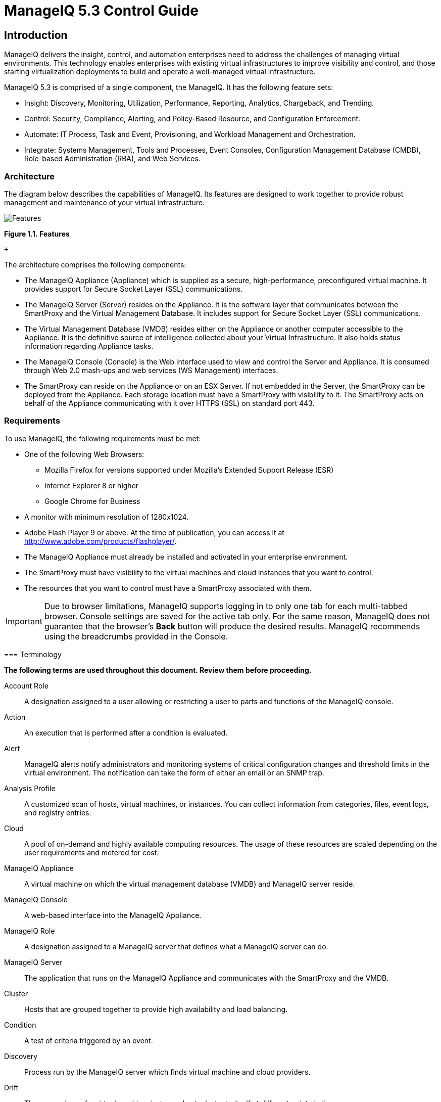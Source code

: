 = ManageIQ 5.3 Control Guide

== Introduction

ManageIQ delivers the insight, control, and automation enterprises need to address the challenges of managing virtual environments. This technology enables enterprises with existing virtual infrastructures to improve visibility and control, and those starting virtualization deployments to build and operate a well-managed virtual infrastructure.

ManageIQ 5.3 is comprised of a single component, the ManageIQ. It has the following feature sets:

* Insight: Discovery, Monitoring, Utilization, Performance, Reporting, Analytics, Chargeback, and Trending.
* Control: Security, Compliance, Alerting, and Policy-Based Resource, and Configuration Enforcement.
* Automate: IT Process, Task and Event, Provisioning, and Workload Management and Orchestration.
* Integrate: Systems Management, Tools and Processes, Event Consoles, Configuration Management Database (CMDB), Role-based Administration (RBA), and Web Services.

=== Architecture

The diagram below describes the capabilities of ManageIQ. Its features are designed to work together to provide robust management and maintenance of your virtual infrastructure.

image:images/1845.png[Features]

*Figure 1.1. Features*

 +

The architecture comprises the following components:

* The ManageIQ Appliance (Appliance) which is supplied as a secure, high-performance, preconfigured virtual machine. It provides support for Secure Socket Layer (SSL) communications.
* The ManageIQ Server (Server) resides on the Appliance. It is the software layer that communicates between the SmartProxy and the Virtual Management Database. It includes support for Secure Socket Layer (SSL) communications.
* The Virtual Management Database (VMDB) resides either on the Appliance or another computer accessible to the Appliance. It is the definitive source of intelligence collected about your Virtual Infrastructure. It also holds status information regarding Appliance tasks.
* The ManageIQ Console (Console) is the Web interface used to view and control the Server and Appliance. It is consumed through Web 2.0 mash-ups and web services (WS Management) interfaces.
* The SmartProxy can reside on the Appliance or on an ESX Server. If not embedded in the Server, the SmartProxy can be deployed from the Appliance. Each storage location must have a SmartProxy with visibility to it. The SmartProxy acts on behalf of the Appliance communicating with it over HTTPS (SSL) on standard port 443.

=== Requirements

To use ManageIQ, the following requirements must be met:

* One of the following Web Browsers:
** Mozilla Firefox for versions supported under Mozilla's Extended Support Release (ESR)
** Internet Explorer 8 or higher
** Google Chrome for Business
* A monitor with minimum resolution of 1280x1024.
* Adobe Flash Player 9 or above. At the time of publication, you can access it at http://www.adobe.com/products/flashplayer/[http://www.adobe.com/products/flashplayer/].
* The ManageIQ Appliance must already be installed and activated in your enterprise environment.
* The SmartProxy must have visibility to the virtual machines and cloud instances that you want to control.
* The resources that you want to control must have a SmartProxy associated with them.

IMPORTANT: Due to browser limitations, ManageIQ supports logging in to only one tab for each multi-tabbed browser. Console settings are saved for the active tab only. For the same reason, ManageIQ does not guarantee that the browser's *Back* button will produce the desired results. ManageIQ recommends using the breadcrumbs provided in the Console.

=== Terminology

*The following terms are used throughout this document. Review them before proceeding.*

Account Role::
  A designation assigned to a user allowing or restricting a user to parts and functions of the ManageIQ console.
Action::
  An execution that is performed after a condition is evaluated.
Alert::
  ManageIQ alerts notify administrators and monitoring systems of critical configuration changes and threshold limits in the virtual environment. The notification can take the form of either an email or an SNMP trap.
Analysis Profile::
  A customized scan of hosts, virtual machines, or instances. You can collect information from categories, files, event logs, and registry entries.
Cloud::
  A pool of on-demand and highly available computing resources. The usage of these resources are scaled depending on the user requirements and metered for cost.
ManageIQ Appliance::
  A virtual machine on which the virtual management database (VMDB) and ManageIQ server reside.
ManageIQ Console::
  A web-based interface into the ManageIQ Appliance.
ManageIQ Role::
  A designation assigned to a ManageIQ server that defines what a ManageIQ server can do.
ManageIQ Server::
  The application that runs on the ManageIQ Appliance and communicates with the SmartProxy and the VMDB.
Cluster::
  Hosts that are grouped together to provide high availability and load balancing.
Condition::
  A test of criteria triggered by an event.
Discovery::
  Process run by the ManageIQ server which finds virtual machine and cloud providers.
Drift::
  The comparison of a virtual machine, instance, host, cluster to itself at different points in time.
Event::
  A trigger to check a condition.
Event Monitor::
  Software on the ManageIQ Appliance which monitors external providers for events and sends them to the ManageIQ server.
Host::
  A computer on which virtual machine monitor software is loaded.
Instance/Cloud Instance::
  A on-demand virtual machine based upon a predefined image and uses a scalable set of hardware resources such as CPU, memory, networking interfaces.
Managed/Registered VM::
  A virtual machine that is connected to a host and exists in the VMDB. Also, a template that is connected to a provider and exists in the VMDB. Note that templates cannot be connected to a host.
Managed/Unregistered VM::
  A virtual machine or template that resides on a repository or is no longer connected to a provider or host and exists in the VMDB. A virtual machine that was previously considered registered may become unregistered if the virtual machine was removed from provider inventory.
Provider::
  A computer on which software is loaded which manages multiple virtual machines that reside on multiple hosts.
Policy::
  A combination of an event, a condition, and an action used to manage a virtual machine.
Policy Profile::
  A set of policies.
Refresh::
  A process run by the ManageIQ server which checks for relationships of the provider or host to other resources, such as storage locations, repositories, virtual machines, or instances. It also checks the power states of those resources.
Resource::
  A host, provider, instance, virtual machine, repository, or datastore.
Resource Pool::
  A group of virtual machines across which CPU and memory resources are allocated.
Repository::
  A place on a datastore resource which contains virtual machines.
SmartProxy::
  The SmartProxy is a software agent that acts on behalf of the ManageIQ Appliance to perform actions on hosts, providers, storage and virtual machines.
  +
  The SmartProxy can be configured to reside on the ManageIQ Appliance or on an ESX server version. The SmartProxy can be deployed from the ManageIQ Appliance, and provides visibility to the VMFS storage. Each storage location must have a SmartProxy with visibility to it. The SmartProxy acts on behalf of the ManageIQ Appliance. If the SmartProxy is not embedded in the ManageIQ server, it communicates with the ManageIQ Appliance over HTTPS (SSL) on standard port 443.
SmartState Analysis::
  Process run by the SmartProxy which collects the details of a virtual machine or instance. Such details include accounts, drivers, network information, hardware, and security patches. This process is also run by the ManageIQ server on hosts and clusters. The data is stored in the VMDB.
SmartTags::
  Descriptors that allow you to create a customized, searchable index for the resources in your clouds and infrastructure.
Storage Location::
  A device, such as a VMware datastore, where digital information resides that is connected to a resource.
Tags::
  Descriptive terms defined by a ManageIQ user or the system used to categorize a resource.
Template::
  A template is a copy of a preconfigured virtual machine, designed to capture installed software and software configurations, as well as the hardware configuration, of the original virtual machine.
Unmanaged Virtual Machine::
  Files discovered on a datastore that do not have a virtual machine associated with them in the VMDB. These files may be registered to a provider that the ManageIQ server does not have configuration information on. Possible causes may be that the provider has not been discovered or that the provider has been discovered, but no security credentials have been provided.
Virtual Machine::
  A software implementation of a system that functions similar to a physical machine. Virtual machines utilize the hardware infrastructure of a physical host, or a set of physical hosts, to provide a scalable and on-demand method of system provisioning.
Virtual Management Database (VMDB)::
  Database used by the ManageIQ Appliance to store information about your resources, users, and anything else required to manage your virtual enterprise.
Virtual Thumbnail::
  An icon divided into smaller areas that summarize the properties of a resource.

=== About this Guide

This Guide includes the following sections:

* _Policies_ provides instructions on control and compliance policies. Respectively instructing on how to create regular control policies (with examples), and how to create policies specifically to check for compliance.
* _Events_ provides information on what is an event, the event types, and events and descriptions.
* _Conditions_ provides instructions on how to create a conditional test on virtual machines. It outlines how to create, edit, copy, and delete a condition.
* _Actions_ provides information on what actions are able to be performed after the condition is evaluated. Covering custom actions, how to edit an action, and how to delete an action.
* _Assigning_ policy profiles provides instructions on how to assign these policies to resources in your enterprise.
* _Alerts_ provides instructions on how to create alerts that can than be sent through email and SNMP.
* _Alert Profiles_ provides instructions on creating groups of standard alerts.
* _Importing and Exporting_ provides information on importing and exporting policies, policy profiles, and alerts from one VMDB to another.

 +

'''''

== Events

Policies are used to manage your virtual environment. There are two types of policies available: compliance and control. Compliance policies are used to harden your virtual infrastructure, making sure that your security requirements are adhered to. Control policies are used to check for a specific condition and perform an action based on the outcome. For example:

* Prevent virtual machines from running without an administrator account.
* Prevent virtual machines from starting if certain patches are not applied.
* Configure the behavior of a production virtual machine to only start if it is running on a production host.
* Force a SmartState Analysis when a host is added or removed from a cluster.

=== Control Policies

A control policy is a combination of an event, a condition, and an action. This combination provides management capabilities in your virtual environment.

* An event is a trigger to check a condition.
* A condition is a test triggered by an event.
* An action is an execution that occurs if a condition is met.

==== Creating Control Policies

Create control policies by combining an event, a condition, and an action. Plan carefully the purpose of your policy before creating it. You can also use a scope expression that is tested immediately when the policy is triggered by an event. If the item is out of scope, then the policy does not continue on to the conditions, and none of the associated actions run.

The procedure below describes how to create a control policy, its underlying conditions, and assign its events and actions in one process. Conditions and custom actions can be created separately as well. Those procedures are described in later sections in conditions and actions. Also, a description of all events is provided in events.

1.  Navigate to *Control* → *Explorer*.
2.  Click the *Policies* accordion, and select *Control Policies*.
3.  Select either *Host Control Policies* or *VM Control Policies*.
4.  Click image:images/1847.png[image] (*Configuration*), image:images/1848.png[image] (*Add a New Control Host/Vm Policy*).
5.  Type in a *Description*.
+
image:images/1849.png[image]
6.  Uncheck *Active* if you do not want this policy processed even when assigned to a resource.
7.  You can enter a *Scope* here (You can also create a scope as part of a condition, or not use one at all). If the host or virtual machine is not included in the scope, no actions will be run.
8.  In the *Notes* area, add a detailed explanation of the policy.
9.  Click *Add*. You are brought to the page where you add conditions and events to your new policy.
+
image:images/1850.png[image]
10. Click image:images/1847.png[image] (*Configuration*) to associate conditions, events, and actions with the policy.

==== Editing Basic Information, Scope, and Notes for a Policy

As your enterprise's needs change, you can change the name of a policy or its scope. If the items being evaluated are out of scope, policy processing stops and no actions run.

1.  Navigate to *Control* → *Explorer*.
2.  Click the *Policies* accordion, and select the policy to edit.
3.  Click image:images/1847.png[image] (*Configuration*), image:images/1851.png[image] (*Edit Basic Info, Scope, and Notes*).
4.  In the *Scope* area, create a general condition based on a simple attribute. Or, click on an existing expression to edit it. Based on what you choose, different options appear. Recall that a scope is optional for a policy.
+
image:images/1853.png[image]
* Click *Field* to create criteria based on field values.
+
image:images/1854.png[image]
* Click *Count of* to create criteria based on the count of something, such as the number of snapshots for a virtual machine, or the number of virtual machines on a host.
+
image:images/1855.png[image]
* Click *Tag* to create criteria based on tags assigned to your resources. For example, you can check the power state of a virtual machine or see if it is tagged as production.
+
image:images/1856.png[image]
* Click *Find* to seek a particular value, and then check a property. For example, finding the `Admin` account and checking that it is enabled. Use the following check commands:
** *Check Any*: The result is true if one or more of the find results satisfy the check condition.
** *Check All*: All of the find results must match for a true result.
** *Check Count*: If the result satisfies the expression in check count, the result is true.
+
image:images/1857.png[image]
* Click *Registry* to create criteria based on registry values. For example, you can check if DCOM is enabled on a Windows System. Note that this applies only to Windows operating systems. Registry will only be available if you are editing a VM Control Policy.
+
image:images/1858.png[image]
5.  Click image:images/1863.png[image] (*Commit Expression Element Changes*) to add the scope.
6.  In the *Notes* area, make the required changes.
7.  Click *Save*.

==== Copying a Policy

You can copy a policy if its contents are similar to a new one that you want to create, then change the condition or event associated with it. This enables you to make new policies efficiently.

1.  Navigate to *Control* → *Explorer*.
2.  Click the *Policies* accordion, and select the policy you want to copy.
+
image:images/1860.png[image]
3.  Click image:images/1847.png[image] (*Configuration*), image:images/1859.png[image] (*Copy this Policy to new Policy*).
4.  Click *OK* to confirm.

The new policy is created with a prefix of `Copy of` in its description, and it can be viewed in the *Policy* accordion.

==== Deleting a Policy

You can remove policies that you no longer need. You can only remove policies that are not assigned to a policy profile.

1.  Navigate to *Control* → *Explorer*.
2.  Click the *Policies* accordion, and select the policy you want to remove.
3.  Click image:images/1847.png[image] (*Configuration*), image:images/1861.png[image] (*Delete this Host/VM and Instance Policy*).
4.  Click *OK* to confirm.

==== Creating a New Policy Condition

If you have not already created a condition to use with this policy, you can create one directly from inside the policy. A condition can contain two elements, a scope, and an expression. The expression is mandatory, but the scope is optional. A scope is a general attribute that is quickly checked before evaluating a more complex expression. You can create a scope at either the policy or condition level.

1.  Navigate to *Control* → *Explorer*.
2.  Click the *Policies* accordion, and select the policy you want to create a new condition for.
3.  Click image:images/1847.png[image] (*Configuration*), image:images/1862.png[image] (*Create a new Condition assigned to this Policy*).
4.  Type in a *Description* for the condition. It must be unique to all the conditions.
+
image:images/1864.png[image]
5.  Click image:images/1851.png[image] (*Edit this Scope*) in the *Scope* area to create a general expression based on a simple attribute, such as operating system version. Based on what you choose, different options display. Scope is optional.
* Click *Field* to create criteria based on field values.
+
image:images/1865.png[image]
* Click *Count of* to create criteria based on the count of something, such as the number of snapshots for a virtual machine, or the number of virtual machines on a host.
+
image:images/1866.png[image]
* Click *Tag* to create criteria based on tags assigned to your resources. For example, you can check the power state of a virtual machine or see if it is tagged as production.
+
image:images/1867.png[image]
* Click *Find* to seek a particular value, and then check a property. For example, finding the Admin account and checking that it is enabled. Use the following check commands:
** *Check Any*: The result is true if one or more of the find results satisfy the check condition.
** *Check All*: All of the find results must match for a true result.
** *Check Count*: If the result satisfies the expression in check count, the result is true.
+
image:images/1868.png[image]
* Click *Registry* to create criteria based on registry values. For example, you can check if DCOM is enabled on a Windows System. Note that this applies only to Windows operating systems. Registry is only available if you are creating a VM Control Policy.
+
image:images/1869.png[image]
6.  Click image:images/1863.png[image] (*Commit expression element changes*) to add the scope.
7.  Click image:images/1851.png[image] (*Edit this Expression*) in the *Expression* area. Based on what you choose, options display as per the choices presented in the *Scope* area detailed above.
8.  Click image:images/1863.png[image] (*Commit Expression Element Changes*) to add the expression.
9.  In *Notes*, type in a detailed explanation of the condition.
10. Click *Add*.

The condition is created and is assigned directly to the policy. Note that the condition can be assigned to other policies.

==== Editing Policy Condition Assignments

Use this procedure to use a condition that has already been created either separately or as part of another policy. You can also remove a condition from a policy that no longer applies.

1.  Navigate to *Control* → *Explorer*.
2.  Click the *Policies* accordion, and select the policy you want to assign conditions to.
3.  Click image:images/1847.png[image] (*Configuration*), image:images/1875.png[image] (*Edit this Policy's Condition assignments*).
4.  From the *Condition Selection* area, you can assign conditions to the policy, remove all conditions from the policy, or remove specific conditions from the policy.
+
image:images/1879.png[image]
* To add one or some conditions, select all the conditions you want to apply from the *Available Conditions* box. Use *Ctrl* to add multiple conditions to a policy. Then, click image:images/1876.png[image] (*Move selected Conditions into this Policy*).
* Click image:images/1877.png[image] (*Remove all Conditions from this Policy*) to unassign any conditions from this policy.
* To remove one or some conditions, select all the conditions you want to remove from the *Policy Conditions* box. Use *Ctrl* to select multiple conditions. Then, click image:images/1878.png[image] (*Remove selected Conditions from this Policy*)
5.  Click *Save*.

==== Editing Policy Event Assignments

The policy evaluates its scopes and conditions when specified events occur in your virtual infrastructure. This procedure enables you to select those events and the actions that should occur based on the evaluation of the scopes and conditions for the policy.

1.  Navigate to *Control* → *Explorer*.
2.  Click the *Policies* accordion and select the control policy you want to assign events to.
3.  Click image:images/1847.png[image] (*Configuration*), image:images/1880.png[image] (*Edit this Policy's Event assignments*).
4.  Check all the events you want to assign to this policy. For a description of the events, see _Events_.
5.  Click *Save*.

==== Assigning an Action to an Event

This procedure describes how to assign an action to an event.

1.  Navigate to *Control* → *Explorer*.
2.  Click the *Policies* accordion, and select the policy you want to assign actions to.
3.  From the *Events* area, click on the description of the event you want to assign an action to.
4.  Click image:images/1847.png[image] (*Configuration*), image:images/1881.png[image] (*Edit Actions for this Policy Event*).
5.  Select all the appropriate actions from the *Available Actions* box, inside the *Order of Actions if ALL Conditions are True*. These are the actions that will take place if the resources meet the Condition of the Policy.
+
image:images/1882.png[image]
+
NOTE: Each selected action can be executed synchronously or asynchronously; synchronous actions will not start until the previous synchronous action is completed, and asynchronous action allows the next action to start whether or not the first action has completed. Also, at least one ManageIQ server in the ManageIQ zone must have the notifier server role enabled for the trap to be sent.
6.  Click the add button ( image:images/1876.png[image] ), then:
* Click the action, then click image:images/1883.png[image] (*Set selected Actions to Asynchronous*) to make it asynchronous.
* Click the action, then click image:images/1884.png[image] (*Set selected Actions to Synchronous*) to make it synchronous. If creating a synchronous action, use the up and down arrows to identify in what order you want the actions to run.
7.  Select all the actions from the appropriate *Available Actions* box, inside of the *Order of Actions if ANY Conditions are False*. These are the actions that take place if the resources do not meet the condition of the policy.
8.  Click *Save*.

=== Compliance Policies

Compliance policies are specifically designed to secure your environment by checking conditions that you create. These conditions can include the same conditions that you would use in a control policy, and most of the procedures are the same. However, a compliance policy automatically assigns the mark as a compliant action when the virtual machine or host passes all of the conditions. If any of the conditions are not met, then the virtual machine or host is marked as non-compliant. The compliance status is shown in the summary screen for the virtual machine or host and on the compare and drift screens.

==== Creating a Compliance Policy

Create compliance policies by assigning or creating a condition. ManageIQ automatically assigns the events and actions to the compliance policy as opposed to a control policy where you must define this yourself. The VM or host compliance check event is assigned to the compliance policy. A compliance policy runs the mark as compliant action when the virtual machine or host passes all of the conditions. If any of the conditions are not met, then the virtual machine or host is marked as non-compliant.

If you do not know how to create a condition, see Section 2.1.5, “Creating a New Policy Condition”. Carefully plan the purpose of your policy before creating it. You can also use a scope expression that is tested immediately when the compliance check event triggers the policy. If the item is out of scope, then the policy does not continue on to the conditions, and none of the associated actions run.

1.  Navigate to *Control* → *Explorer*.
2.  Click on the *Policies* accordion, and select VM or host compliances policies.
3.  Click image:images/1847.png[image] (*Configuration*), image:images/1848.png[image] (*Add a new Compliance Policy*).
4.  Type in a *Description* for the policy.
+
image:images/1935.png[image]
5.  Uncheck *Active* if you do not want this policy processed even when assigned to a resource.
6.  You can enter a scope here. (You can also create a scope as part of a condition, or not use one at all.) If the host or virtual machine is not included in the scope, NO actions run.
7.  In the *Notes* area, add a detailed explanation of the policy.
8.  Click *Add*.
9.  Click image:images/1847.png[image] (*Configuration*), image:images/1875.png[image] (*Edit this Policy's Condition assignments*).
10. Select the required conditions from the *Available Conditions* box. Use the *Ctrl* key to select multiple actions.
+
image:images/1934.png[image]
11. Click image:images/1876.png[image] (*Move selected Conditions into this Policy*).
12. Click *Save*. By default, if ANY of the conditions are false, the virtual machine is marked as non-compliant.
13. To add other actions, such as sending an email if the virtual machine fails the compliance test, click *VM Compliance Check*.
14. Click image:images/1847.png[image] (*Configuration*), image:images/1881.png[image] (*Edit Actions for this Policy Event*).
15. Select *Stop Virtual Machine* and *Send Email* from the *Available Actions* area in *Order of Actions if ANY conditions are False*. (*Mark as Non-Compliant* should already be selected.)
+
image:images/1933.png[image]
16. Click image:images/1876.png[image] (*Move selected Actions into this Event*).
17. Click *Add*.

You can now make this part of a policy profile. After assigning the policy profile to the virtual machine, you can check it for its compliance status either on a schedule or on demand.

==== Creating a Compliance Condition to Check Host File Contents

ManageIQ Control provides the ability to create a compliance condition that checks file contents. Use this to be sure that internal operating system settings meet your security criteria. Regular expressions are used to create the search pattern. Test your regular expressions thoroughly before using them in a production environment.

Note that to search file contents you will need to have collected the file using a host analysis profile. See the _ManageIQ Insight Guide_ for instructions.

1.  Navigate to *Control* → *Explorer*.
2.  Click the *Conditions* accordion, and select *Host Conditions*.
3.  Click image:images/1847.png[image] (*Configuration*), image:images/1848.png[image] (*Add a New Host Condition*).
4.  In *Basic Information*, type in a *Description* for the condition.
+
image:images/1937.png[image]
5.  Editing the *Scope* area is not necessary for this procedure. Skip editing any *Scope* conditions.
6.  If the *Expression* area is not automatically opened, click image:images/1851.png[image] (*Edit this Expression*), then edit the condition area to create a general condition based on a simple attribute. Based on what you choose, different options appear.
* Click *Find*, then *Host.Files : Name*, and the parameters to select the file that you want to check.
* Click *Check Any*, *Contents*, *Regular Expression Matches*, and type the expression. For example, if you want to make sure that permit root login is set to no, type `^\s*PermitRootLogin\s+no`.
+
image:images/1936.png[image]
7.  Click image:images/1863.png[image] (*Commit expression element changes*) to add the expression.
8.  In *Notes* area, type in a detailed explanation of the condition.
9.  Click *Add*.

==== Checking for Compliance

After you have created your compliance policies and assigned them to a policy profile, you can check compliance in two ways. You can either schedule the compliance check or perform the check directly from the summary screen.

The compliance check runs all compliance policies that are assigned to the host or virtual machine. If the item fails any of the checks, it is marked as non-compliant in the item's summary screen.

NOTE: To schedule, you must have `EvmRole-administrator` access to the ManageIQ server.

===== Scheduling a Compliance Check

1.  Navigate to *Configure* → *Configuration*
2.  Click the *Settings* accordion, and select *Schedules*.
3.  Click image:images/1847.png[image] (*Configuration*), image:images/1848.png[image] (*Add a new Schedule*).
4.  In the *Basic Information* area, type in a name and description for the schedule.
+
image:images/1940.png[image]
5.  Check *Active* if you want to enable this scan.
6.  From the *Action* dropdown, select the type of compliance check you want to schedule. Depending on the type of analysis you choose, you are presented with one of the following group boxes:
* If you choose *VM Compliance Check*, you are presented with *VM Selection* where you can choose to check all VMs, all VMs for a specific provider, all VMs for a cluster, all VMs for a specific host, a single VM, or you can select VMs using a global filter.
+
image:images/1939.png[image]
* If you choose *Host Compliance Check*, you are presented with *Host Selection* where you can choose to analyze all hosts, all hosts for a specific provider, all hosts for a cluster, a single host, or you can select hosts using a global filter.
+
NOTE: You can only schedule a host analysis for connected virtual machines, not repository virtual machines that were discovered through that host. Since repository virtual machines do not retain a relationship with the host that discovered them, there is no current way to scan them through the scheduling feature. The host is shown because it may have connected virtual machines in the future when the schedule is set to run.
7.  In the *Timer* area, click the *Run* dropdown to specify how often you want the analysis to run. Your options after that depend on which run option you choose.
+
image:images/1938.png[image]
* Select *Once* to have the analysis run just one time.
* Select *Daily* to run the analysis on a daily basis. You are prompted to select how many days you want between each analysis.
* Select *Hourly* to run the analysis hourly. You are prompted to select how many hours you want between each analysis.
8.  Select the time zone for the schedule.
9.  Type or select a date to begin the schedule in *Starting Date*.
10. Select a starting time based on a 24-hour clock in the selected time zone.
11. Click *Add*.

===== Checking a Virtual Machine for Compliance from the Summary Screen

1.  Navigate to *Infrastructure* → *Virtual Machines*, click the virtual machine you want to check for compliance.
2.  Click image:images/1941.png[image] (*Policy*), and then image:images/1942.png[image] (*Check Compliance of Last Known Configuration*).
3.  A confirmation message appears. Click *OK*.
4.  If it says *Available* next to *History* you can click it to view the compliance history.
+
image:images/1943.png[image]

===== Checking a Host for Compliance from the Summary Screen

1.  Navigate to *Infrastructure* → *Hosts*, click the host you want to check for compliance.
2.  Click image:images/1941.png[image] (*Policy*), and then image:images/1942.png[image] (*Check Compliance of Last Known Configuration*) or image:images/1944.png[image] (*Analyze then Check Compliance*).
3.  To view the compliance history, click *Available* next to *History*.
+
image:images/1945.png[image]

Events are triggers that cause a condition to be tested. ManageIQ Control provides several Events, that can be divided into functional types. Events cannot be modified.

*Table 3.1. Event Types*

[width="100%",cols="<50%,<50%",options="header",]
|=====================================================================================================================================================================================================================
|Category |Description
|Datastore Operation |Events related to datastore analysis.
|Authentication Validation |Events related to credential validation for hosts and providers.
|Company Tag |Events related to assigning and removing company tags from an infrastructure object.
|Compliance |Events related to checking compliance policies.
|Host Operation |Events related to the connection state of a host and status of a SmartState Analysis on a host.
|VM Configuration |Events associated with a change in configuration of a virtual machine. These include, but are not limited to, clone, create, template create, and settings change.
|VM Lifecycle |Events such as VM discovery, provisioning, and VM retirement.
|VM Operation |Events associated with power states or locations of virtual machines and virtual desktop machines. These include, but are not limited to, power off, power on, reset, resume, VM shutdown, and suspend.
|=====================================================================================================================================================================================================================

 +

Each type has a set of events that you can select to trigger the checking of a condition.

*Table 3.2. Events and Descriptions*

[width="100%",cols="<50%,<50%",options="header",]
|========================================================================================================================================================================================================================================================================
|Event |Description
|Datastore Analysis Complete |Check the condition when a SmartState Analysis of datastore completes.
|Datastore Analysis Request |Check the condition when a SmartState Analysis for a datastore is requested from the ManageIQ console.
|Host Added to Cluster |Check the condition when a host is added to a cluster.
|Host Analysis Complete |Check the condition when a SmartState Analysis of host completes.
|Host Analysis Request |Check the condition when a SmartState Analysis is requested from the ManageIQ console.
|Host Auth Changed |Check the condition when host authentication credentials are changed in the ManageIQ console.
|Host Auth Error |Check the condition if there is any other error connecting to the host such as ssh/vim handshaking problems, timeouts, or any other uncategorized error.
|Host Auth Incomplete Credentials |Check the condition if host authentication credentials are not complete in the ManageIQ console.
|Host Auth Invalid |Check the condition if ManageIQ is able to communicate with the host and the credentials fail.
|Host Auth Unreachable |Check the condition if ManageIQ is unable to communicate with the host.
|Host Auth Valid |Check the condition when the host authentication credentials entered in the ManageIQ console are valid.
|Host C & U Processing Complete |Check the condition when the processing of capacity and utilization data has finished.
|Host Compliance Check |Check the condition when a compliance check is performed on a host.
|Host Compliance Failed |Check the condition when a host fails a compliance check.
|Host Compliance Passed |Check the condition when a host passes a compliance check.
|Host Connect |Check the condition when a host connects to a provider.
|Host Disconnect |Check the condition when a host disconnects from a provider.
|Host Removed from Cluster |Check the condition when a host is removed from a cluster.
|Provider Auth Changed |_For use only with ManageIQ automate, for future use in policies._ Check the condition when provider authentication credentials are changed in the ManageIQ console.
|Provider Auth Error |_For use only with ManageIQ automate, for future use in policies._ Check the condition if there is any other error connecting to the provider such as ssh/vim handshaking problems, timeouts, or any other uncategorized error.
|Provider Auth Incomplete Credentials |_For use only with ManageIQ automate, for future use in policies._ Check the condition if provider authentication credentials are not complete in the ManageIQ console.
|Provider Auth Invalid |_For use only with ManageIQ automate, for future use in policies._ Check the condition if ManageIQ is able to communicate with the provider and the credentials fail.
|Provider Auth Unreachable |_For use only with ManageIQ automate, for future use in policies._ Check the condition if ManageIQ is unable to communicate with the provider.
|Provider Auth Valid |_For use only with ManageIQ automate, for future use in policies._ Check the condition when the provider authentication credentials entered in the ManageIQ console are valid.
|Service Provision Complete |Check the condition when the service provision is complete.
|Service Retired |Check the condition when the service has been retired.
|Service Retirement Warning |Check the condition when the service is about to retire.
|Service Start Request |Check the condition when the service has been requested to start.
|Service Started |Check the condition when the service has started.
|Service Stop Request |Check the condition when the service has been requested to stop.
|Service Stopped |Check the condition when the service has stopped.
|Tag Complete |Check the condition after a company tag is assigned.
|Tag Parent Cluster Complete |Check the condition after a company tag is assigned to the virtual machines parent cluster.
|Tag Parent Datastore Complete |Check the condition after a company tag is assigned to the virtual machines parent datastore.
|Tag Parent Host Complete |Check the condition after a company tag is assigned to the virtual machines parent host.
|Tag Parent Resource Pool Complete |Check the condition after a company tag is assigned to the virtual machines parent resource pool.
|Tag Request |Check the condition when assignment of a company tag is attempted.
|Un-Tag Complete |Check the condition when a company tag is removed.
|Un-Tag Parent Cluster Complete |Check the condition after a company tag is removed from the virtual machines parent cluster.
|Un-Tag Parent Datastore Complete |Check the condition after a company tag is removed from the virtual machines parent datastore.
|Un-Tag Parent Host Complete |Check the condition after a company tag is removed from the virtual machines parent host.
|Un-Tag Parent Resource Pool Complete |Check the condition after a company tag is assigned to the virtual machines parent resource pool.
|Un-Tag Request |Check the condition when an attempt is made to remove a company tag.
|VDI Connecting to Session |Check the condition when a VDI session is started.
|VDI Disconnected from Session |Check the condition when a VDI session is disconnected.
|VDI Login Session |Check the condition when a user logs on to a VDI session.
|VDI Logoff Session |Check the condition when a user logs off from a VDI session.
|VM Analysis Complete |Check the condition when a SmartState Analysis of virtual machine completes.
|VM Analysis Failure |Check the condition when a SmartState Analysis of virtual machine fails.
|VM Analysis Request |Check the condition when a SmartState Analysis is requested from the ManageIQ console.
|VM Analysis Start |Check the condition when a SmartState Analysis of virtual machine is started.
|VM C & U Processing Complete |Check the condition when the processing of capacity and utilization data has finished.
|VM Clone Complete |Check the condition when a virtual machine is cloned.
|VM Clone Start |Check the condition when a virtual machine clone is started.
|VM Compliance Check |Check the condition when a compliance check is performed on a host.
|VM Compliance Failed |Check the condition when a host fails a compliance check.
|VM Compliance Passed |Check the condition when a host passes a compliance check.
|VM Create Complete |Check the condition when a virtual machine is created.
|VM Delete (from Disk) Request |Check the condition when someone tries to delete a virtual machine from disk from the ManageIQ console.
|VM Discovery |Check the condition when ManageIQ discovers a virtual machine.
|VM Guest Reboot |Check the condition when the virtual machine is rebooted.
|VM Guest Reboot Request |Check the condition when someone tries to reboot a virtual machine from the ManageIQ console.
|VM Guest Shutdown |Check the condition when the operating system of a virtual machine shuts down.
|VM Guest Shutdown Request |Check the condition when someone tries to shutdown the operating system of a virtual machine from the ManageIQ console.
|VM Live Migration (VMOTION) |Check the condition when a VMOTION is performed.
|VM Power Off |Check the condition when a virtual machine is turned off.
|VM Power Off Request |Check the condition when someone tries to power off a virtual machine from the ManageIQ console.
|VM Power On |Check the condition when a virtual machine is turned on.
|VM Power On Request |Check the condition when someone tries to turn on a virtual machine from the ManageIQ console.
|VM Provision Complete |Check the condition when a VM is provisioned.
|VM Remote Console Connected |Check the condition when the VM is connected to a remote console.
|VM Removal from Inventory |Check the condition when a virtual machine is unregistered.
|VM Removal from Inventory Request |Check the condition when a request is sent from the ManageIQ console to unregister a virtual machine.
|VM Reset |Check the condition when a virtual machine is restarted.
|VM Reset Request |Check the condition when a virtual machine is restarted from the ManageIQ console.
|VM Retired |Check the condition when a virtual machine is retired.
|VM Retirement Warning |Check the condition when a warning threshold is reached for retirement.
|VM Settings Change |Check the condition when the settings of virtual machine are changed.
|VM Snapshot Create Complete |Check the condition when a snapshot is completed.
|VM Snapshot Create Request |Check the condition when someone tries to create a snapshot of a virtual machine from the ManageIQ console.
|VM Snapshot Create Started |Check the condition when a snapshot creation is started.
|VM Standby of Guest |Check the condition when the operating system of a virtual machine goes to standby.
|VM Standby of Guest Request |Check the condition when someone tries to put the operating system of a virtual machine in standby from the ManageIQ console.
|VM Suspend |Check the condition when a virtual machine is suspended.
|VM Suspend Request |Check the condition when someone tries to suspend a virtual machine from the ManageIQ console.
|VM Template Create Complete |Check the condition when a virtual machine template is created.
|========================================================================================================================================================================================================================================================================

 +

== Conditions

Conditions are tests performed on attributes of virtual machines. A condition can contain two elements, a scope, and an expression. The expression is mandatory, but the scope is optional. A scope is a general attribute that is quickly checked before evaluating a more complex expression. For example, you might use a scope to check the operating system, and use an expression to check for a specific set of applications or security patches that only apply to the operating system referenced in the scope. If no conditions, scope or expression, are defined for a policy, the policy is considered unconditional and returns a true value.

=== Creating a Condition

You can create a condition either from within a policy screen or by going directly to the expression editor in the ManageIQ console. You need to define a description and an expression element. The expression element defines what criteria you want to use to test the condition.

1.  Navigate to *Control* → *Explorer*.
2.  Click the *Conditions* accordion, and select either *Host Conditions* or *VM Conditions*.
3.  Click image:images/1847.png[image] (*Configuration*), image:images/1848.png[image] (*Add a New Host*).
4.  Type in a *Description* for the condition.
+
image:images/1886.png[image]
5.  Click image:images/1851.png[image] (*Edit this Scope*) in the *Scope* area to create a general condition based on a simple attribute. Based on what you choose, different options appear. Creating a scope is optional.
+
image:images/1887.png[image]
* Click *Field* to create criteria based on field values.
+
image:images/1888.png[image]
* Click *Count of* to create criteria based on the count of something, such as the number of network adapters on the host.
+
image:images/1889.png[image]
* Click *Tag* to create criteria based on tags assigned to your resources. For example, you can check the power state of a virtual machine or see if it is tagged as production.
+
image:images/1890.png[image]
* Click *Find* to seek a particular value, and then check a property. For example, finding the Admin account and checking that it is enabled. Use the following check commands:
** *Check Any*: The result is true if one or more of the find results satisfy the check condition.
** *Check All*: All of the find results must match for a true result.
** *Check Count*: If the result satisfies the expression in check count, the result is true.
+
image:images/1891.png[image]
* Click *Registry* to create criteria based on registry values. For example, you can check if DCOM is enabled on a Windows System. Note that this applies only to Windows operating systems. Registry will only be available if you are creating a VM Condition.
+
image:images/1892.png[image]
6.  Click image:images/1863.png[image] (*Commit Expression Element Changes*) to add the scope.
7.  Click image:images/1851.png[image] (*Edit this Condition*) in the *Expression* area to create a general condition based on a simple attribute. Based on what you choose, different options appear.
* Click *Field* to create criteria based on field values.
+
image:images/1893.png[image]
* Click *Count of* to create criteria based on the count of something, such as the number of snapshots for a virtual machine, or the number of virtual machines on a host.
+
image:images/1894.png[image]
* Click *Tag* to create criteria based on tags assigned to your resources. For example, you can check the power state of a virtual machine or see if it is tagged as production.
+
image:images/1895.png[image]
* Click *Find* to seek a particular value, and then check a property. For example, finding the Admin account and checking that it is enabled. Use the following check commands.
** *Check Any*: The result is true if one or more of the find results satisfy the check condition.
** *Check All*: All of the find results must match for a true result.
** *Check Count*: If the result satisfies the expression in check count, the result is true.
+
image:images/1896.png[image]
* Click *Registry* to create criteria based on registry values. For example, you can check if DCOM is enabled on a Windows System. Note that this applies only to Windows operating systems.
+
image:images/1897.png[image]
8.  Click image:images/1863.png[image] (*Commit Expression Element Changes*) to add the expression.
9.  In *Notes*, type in a detailed explanation of the condition.
10. Click *Add*.

=== Editing a Condition

Edit a condition to add more expressions to it or modify its properties. You can edit conditions that you have created.

1.  Navigate to *Control* → *Explorer*.
2.  Click the *Conditions* accordion, and click on the condition you want to edit.
3.  Click image:images/1847.png[image] (*Configuration*), image:images/1851.png[image] (*Edit this Condition*).
4.  Click in either the *Scope* or *Expression* area, and click the part of the condition to edit.
+
image:images/1898.png[image]
5.  Make any edits for the current expression.
* Click image:images/1863.png[image] (*Commit expression element changes*) to add the changes.
* Click image:images/1899.png[image] (*Undo the previous change*) to remove the change you just made.
* Click image:images/1900.png[image] (*Redo the previous change*) to put the change that you just made back.
* Click image:images/1901.png[image] (*AND with a new expression element*) to create a logical AND with a new expression element.
* Click image:images/1902.png[image] (*OR with a new expression element*) to create a logical OR with a new expression element.
* Click image:images/1903.png[image] (*Wrap this expression element with a NOT*) to create a logical NOT on an expression element
* Click image:images/1904.png[image] (*Remove this expression element*) to take out the current expression element.
6.  When you have made all of the changes to the condition, click *Save*.

=== Copying a Condition

You can copy a condition to create a similar condition, then change the values associated with it. You can copy the sample conditions provided to customize them to your environment.

1.  Navigate to *Control* → *Explorer*.
2.  Click the *Conditions* accordion, and select the condition you want to copy.
3.  Click image:images/1847.png[image] (*Configuration*), image:images/1859.png[image] (*Copy this Condition to a new Condition*).
4.  Make any changes you need for the new condition. The description must be unique to all conditions.
5.  Click *Add*.

=== Deleting a Condition

Remove conditions that are no longer applicable. You can only delete conditions that are not part of a policy. To be able to delete the condition, you must remove the policy first.

1.  Navigate to *Control* → *Explorer*.
2.  Click the *Conditions* accordion, and click on the condition you want to remove.
3.  Click image:images/1847.png[image] (*Configuration*), image:images/1861.png[image] (*Delete this VM and Instance Condition*).
4.  Click *OK* to confirm.

== Actions

Actions are performed after the condition is evaluated. ManageIQ Control comes with a set of default actions that you can choose from. You can also create some of your own.

*Table 5.1. Default Actions and Descriptions*

[width="100%",cols="<50%,<50%",options="header",]
|=========================================================================================================================================
|Action |Description
|Cancel vCenter Task |Stop current vCenter Task. Due to limitations of vCenter, this applies only to cloning tasks.
|Check Host or VM Compliance |Run compliance checks.
|Collect Running Processes on VM Guest OS |Collect the list of running processes from the guest operating system.
|Connect All CD-ROM Drives for Virtual Machine |Connect all the CD-ROM drives for the virtual Machine.
|Connect All Floppy Drives for Virtual Machine |Connect all the floppy drives for the virtual machine.
|Connect All Floppy and CD-ROM Drives for Virtual Machine |Connect all of the floppy and CD-ROM drives for virtual machine.
|Convert to Template |Convert this virtual machine to a template.
|Delete all Snapshots |Remove all snapshots for a virtual machine.
|Delete Most Recent Snapshot |Removes a virtual machine's most recent snapshot.
|Delete VM from Disk |Remove the virtual machine from disk.
|Disconnect All CD-ROM Drives for Virtual Machine |Disconnect all the CD-ROM drives for the virtual machine.
|Disconnect All Floppy Drives for Virtual Machine |Disconnect all the floppy drives for the virtual machine.
|Disconnect All Floppy and CD-ROM Drives for Virtual Machine |Disconnect all of the floppy and CD-ROM drives for virtual machine.
|Execute an external script |Run an external script.
|Generate Audit Event |Write an entry to the audit log and to the VMDB.
|Generate log message |Write an entry to the ManageIQ log.
|Initiate SmartState Analysis for Host |Start a SmartState Analysis for a host.
|Initiate SmartState Analysis for VM |Start a SmartState Analysis for a virtual machine.
|Mark as Non-Compliant |Used with compliance policies. Mark resource as non-compliant. (Compliance status is viewable in summary screens.)
|Prevent current event from proceeding |Stop the current event from continuing.
|Put Virtual Machine Guest OS in Standby |Put the virtual machines operating system in standby mode.
|Raise Automation Event |Used with ManageIQ automate.
|Refresh data from vCenter |Perform a refresh of the vCenter.
|Remove Virtual Machine from Inventory |Take the virtual machine out of inventory.
|Retire Virtual Machine |Retire the virtual machine. (It will remain in inventory, but cannot be started.)
|Shutdown Virtual Machines Guest OS |Shut down the virtual machine's operating system.
|Start Virtual Machine |Power on the virtual machine.
|Stop Virtual Machine |Power off the virtual machine.
|Suspend Virtual Machine |Suspend the virtual machine.
|=========================================================================================================================================

 +

=== Custom Actions

You can create a custom action using the ManageIQ console. Enter a description and action type. Procedures for each type of action are shown in the sections below. When you create a policy, you can associate actions with specific events.

*Table 5.2. Custom Actions and Descriptions*

[width="100%",cols="<50%,<50%",options="header",]
|================================================================================================================================================
|Custom Action |Description
|Assign Profile to Analysis Task |When initiating a Smart State Analysis event, you can assign a specific analysis profile.
|Create a Snapshot |Creates a snapshot with a name that you provide.
|Delete Snapshots by Age |Removes snapshots based on how old they are.
|Evaluate Alerts |Checks for alerts. This is required for the alert to be delivered.
|Inherit Parent Tags |Assigns tags from the parent cluster, host, datastore, or resource pool.
|Invoke a Custom Automation |For use with ManageIQ automate.
|Reconfigure CPUs |Reconfigure the number of CPUs for a virtual machine to the number you specify.
|Reconfigure Memory |Reconfigure the amount of memory for a virtual machine to the amount you specify.
|Remove Tags |Removes tags from the resource.
|Send an E-mail |Send an email to an address that you provide. This type of action can be used in an alert.
|Send an SNMP trap |Send an SNMP (Simple Network Management Protocol) trap to the host you specify. This type of action can be used for an alert.
|Set a Custom Attribute in vCenter |Set the value of a custom attribute in vCenter.
|Tag |Assign a company tag that you specify to a virtual machine.
|================================================================================================================================================

 +

==== Creating an Assign Profile to Analysis Task Action

Use this action for assigning specific analysis profiles to virtual machines. You must create an analysis profile before assigning it to an action. You can only assign this action to an analysis start event. See the _ManageIQ Settings and Operations Guide_ for information on how to create analysis profiles.

1.  Navigate to *Control* → *Explorer*.
2.  Click the *Actions* accordion, then click image:images/1847.png[image] (*Configuration*), image:images/1848.png[image] (*Add a new Action*).
3.  Type in a *Description* for the *Action Type*.
+
image:images/1905.png[image]
4.  Select *Assign Profile to Analysis Task* from *Action Type*.
5.  Select a profile from the *Analysis profiles*.
6.  Click *Add*.

==== Creating a Snapshot Action

1.  Navigate to *Control* → *Explorer*.
2.  Click the *Actions* accordion, then click image:images/1847.png[image] (*Configuration*), image:images/1848.png[image] (*Add a new Action*).
3.  Type in a *Description* for the action.
+
image:images/1907.png[image]
4.  Select *Create a Snapshot* from *Action Type*.
5.  Type in a *Snapshot Name*.
+
image:images/1908.png[image]
6.  Click *Add* when you are finished.

==== Deleting Snapshots by Age

1.  Navigate to *Control* → *Explorer*.
2.  Click the *Actions* accordion, then click image:images/1847.png[image] (*Configuration*), image:images/1848.png[image] (*Add a new Action*).
3.  Type in a *Description* for the action.
+
image:images/1909.png[image]
4.  Select *Delete Snapshots by Age* from *Action Type*.
5.  Select the age of snapshots to delete.
+
image:images/1910.png[image]
6.  Click *Add*.

==== Evaluating an Alert

1.  Navigate to *Control* → *Explorer*.
2.  Click the *Actions* accordion, then click image:images/1847.png[image] (*Configuration*), image:images/1848.png[image] (*Add a new Action*).
3.  Type in a *Description* for the action.
+
image:images/1911.png[image]
4.  Select *Evaluate Alerts* from *Action Type*.
5.  Select the alerts to be evaluated and click image:images/1876.png[image] (Move selected Alerts into this Action). Use the *Ctrl* key to select multiple alerts.
+
image:images/1912.png[image]
6.  Click *Add*.

==== Creating an Inherit Tag Action

1.  Navigate to *Control* → *Explorer*.
2.  Click the *Actions* accordion, and click image:images/1847.png[image] (*Configuration*), image:images/1848.png[image] (*Add a new Action*).
3.  Type in a *Description* for the action.
+
image:images/1913.png[image]
4.  Select *Inherit Parent Tag* from *Action Type*.
5.  Select the type of parent item to inherit from in *Parent Type*.
6.  Check all categories that you want inherited.
+
image:images/1914.png[image]
7.  Click *Add*.

==== Creating a CPU Reconfigure Action

1.  Navigate to *Control* → *Explorer*.
2.  Click the *Actions* accordion, then click image:images/1847.png[image] (*Configuration*), image:images/1848.png[image] (*Add a new Action*).
3.  Type in a *Description* for the action.
+
image:images/1915.png[image]
4.  Select *Reconfigure CPUs* from *Action Type*.
5.  Select a number from *Number of CPUs*.
+
image:images/1916.png[image]
6.  Click *Add*.

==== Creating a Memory Reconfigure Action

1.  Navigate to *Control* → *Explorer*.
2.  Click the *Actions* accordion, then click image:images/1847.png[image] (*Configuration*), image:images/1848.png[image] (*Add a new Action*).
3.  Type in a *Description* for the action.
+
image:images/1917.png[image]
4.  Select *Reconfigure Memory* from *Action Type*.
5.  Type in a new value for *Memory Size*.
+
image:images/1918.png[image]
6.  Click *Add*.

==== Creating a Remove Tag Action

1.  Navigate to *Control* → *Explorer*.
2.  Click the *Actions* accordion, then click image:images/1847.png[image] (*Configuration*), image:images/1848.png[image] (*Add a new Action*).
3.  Type in a *Description* for the action.
+
image:images/1920.png[image]
4.  Select *Remove Tags* from *Action Type*.
5.  Check the category of tags you want to remove.
+
image:images/1919.png[image]
6.  Click *Add*.

==== Creating an E-mail Action

NOTE: To be able to send any emails from the ManageIQ server, you must have the notifier server role enabled and have defined settings for SMTP email in Configuration-Operations-Server. For further information regarding SMTP, see the Settings and Operations guide.

1.  Navigate to *Control* → *Explorer*.
2.  Click the *Actions* accordion, then click image:images/1847.png[image] (*Configuration*), image:images/1848.png[image] (*Add a new Action*).
3.  Type in a *Description* for the action.
+
image:images/1922.png[image]
4.  Select *Send an E-mail* from *Action Type*.
5.  Type in a *From E-mail Address* and *To E-mail Address*.
+
image:images/1921.png[image]
6.  Click *Add*.

==== Creating an SNMP Action

1.  Navigate to *Control* → *Explorer*.
2.  Click the *Actions* accordion, then click image:images/1847.png[image] (*Configuration*), image:images/1848.png[image] (*Add a new Action*).
3.  Type in a *Description* for the action.
+
image:images/1924.png[image]
4.  Select *Send an SNMP Trap* from *Action Type*.
5.  image:images/1923.png[image]
+
Type in the IP for the host to send the trap to, select the version of SNMP that you are using, and type in the Trap Object ID. Type in multiple hosts if you require the trap sent to multiple SNMP hosts.
* If using SNMP V1, you are prompted for a Trap Number. Type 1, 2, or 3, based on the appropriate Suffix Number from table below.
* If using SNMP V2, you are prompted for a Trap Object ID. Type info, warning, or critical, based on the table below.
+
Trap Object ID and Suffix Number
+
[width="99%",cols="<34%,<33%,<33%",options="header",]
|================================================================
|Object ID |Suffix Number Added to PEN |PEN with the Suffix Added
|info |1 |1.3.6.1.4.1.33482.1
|warn, warning |2 |1.3.6.1.4.1.33482.2
|crit, critical, error |3 |1.3.6.1.4.1.33482.3
|================================================================
6.  Type in the variables that you require in your message.
7.  Click *Add*.

NOTE: When adding an SNMP action, be sure to set it as asynchronous.

==== Creating a Set Custom Attribute Action

The custom attribute must already exist in vCenter. See the vCenter documentation for instructions. In this example, an attribute called ManageIQ policy already exists.

1.  Navigate to *Control* → *Explorer*.
2.  Click the *Actions* accordion, then click image:images/1847.png[image] (*Configuration*), image:images/1848.png[image] (*Add a new Action*).
3.  Type in a *Description* for the action.
+
image:images/1926.png[image]
4.  Select *Set a Custom Attribute in vCenter* from *Action Type*.
5.  Type in the *Attribute Name* and *Value to Set*.
+
image:images/1925.png[image]
6.  Click *Add*.

==== Creating a Tag Action

1.  Navigate to *Control* → *Explorer*.
2.  Click the *Actions* accordion, then click image:images/1847.png[image] (*Configuration*), image:images/1848.png[image] (*Add a new Action*).
3.  Type in a description for the action.
+
image:images/1928.png[image]
4.  Select *Tag* from *Action Type*.
5.  Click on the appropriate tag to apply from the list provided.
+
image:images/1927.png[image]
6.  Click *Add*.

=== Editing an Action

Edit an action to modify its properties. You cannot edit any of the default actions supplied with ManageIQ. Only actions that you create can be changed.

Note that when you view an action, you can see what policies it has been assigned to.

1.  Navigate to *Control* → *Explorer*.
2.  Click the *Actions* accordion, then click on the action you need to edit.
3.  Click image:images/1847.png[image] (*Configuration*), image:images/1851.png[image] (*Edit this Action*) on the detail view of the action.
4.  Make any required changes.
5.  Click *Save*.

The action is modified and can be added to a policy. If the action is already party of a policy, the policy is automatically updated.

=== Deleting an Action

Delete unused actions to keep your environment uncluttered. You cannot delete default actions or actions that are currently assigned to a policy. The delete button is unavailable if the action is in use.

1.  Navigate to *Control* → *Explorer*.
2.  Click the *Actions* accordion, click on the action you need to remove.
3.  Click image:images/1847.png[image] (*Configuration*), image:images/1861.png[image] (*Delete this Action*) on the detail view of the tree.
4.  Click *OK* to confirm.

== Policy Profiles

=== Creating Policy Profiles

Policy profiles are groups of policies that you need to use at the same time. A policy profile can have one or more policies. Policy profiles can be assigned to either a host or a virtual machine.

1.  Navigate to *Control* → *Explorer*.
2.  Click on the *Policy Profiles* accordion, then click image:images/1847.png[image] (*Configuration*), then image:images/1848.png[image] (*Add a New Policy Profile*).
3.  In the *Basic Information* area, type in a unique description for the policy profile.
+
image:images/1931.png[image]
4.  From *Available Policies* in the *Policy Selection* area select all the policies you need to apply to this policy profile. Use the *Ctrl* key to select multiple policies.
+
image:images/1930.png[image]
5.  Click image:images/1876.png[image] to add the Policies.
+
image:images/1929.png[image]
6.  Add to the *Notes* area if required.
7.  Click *Add*.

The policy profile is added. You can now assign the policy profile to providers, hosts, and repositories. In addition, you can verify that the virtual machine complies with the policy profile using the _Resultant Set of Policy_ feature.

=== Deleting a Policy Profile

Remove policy profiles that you no longer need. This does not remove the policies associated with the policy profile.

1.  Navigate to *Control* → *Explorer*.
2.  Click on the *Policy Profile* accordion, then click the policy profile you want to remove.
3.  Click image:images/1847.png[image] (*Configuration*), image:images/1861.png[image] (*Remove this Policy Profile*).
4.  Click *OK* to confirm.

=== Simulating Policy

Before assigning a policy profile to a virtual machine, use the ManageIQ controls policy simulation feature to determine if a virtual machine passes a policy profile.

==== Simulating Policy Profiles on Virtual Machines

1.  Navigate to *Infrastructure* → *Virtual Machines*, select the virtual machines you need to evaluate.
2.  Click image:images/1941.png[image] (*Policy*), and then click image:images/1947.png[image] (*Policy Simulation*).
3.  From the *Select a Policy Profile to add* dropdown, click the policy you need to apply to the selected virtual machines.
+
image:images/1948.png[image]
4.  The virtual machine thumbnail displays in the *Policy Simulation* area.
* A check sign in the lower right quadrant of the virtual thumbnail shows that the virtual machine passes policy.
* A minus sign in the lower right quadrant of the virtual thumbnail shows that the virtual machine fails policy.
5.  Click on a virtual machine in the *Policy Simulation* area to see its details.
6.  Expand a policy profile by clicking on it to see its member policies and the status of the conditions.
* Check _`Show out of scope items`_ to show all conditions, whether or not the virtual machine passes the scope part of the condition. Uncheck it to hide conditions where the scope part fails.
* Next to _`Show policies`_, check _`Successful`_ to show policies that are passed and check _`Failed`_ to see the policies that have failed. The default is to show both.
* Items in green text passed the condition.
* Items in red text failed the condition.
* Items in red italics failed the condition, but do not change the outcome of the scope.

If you evaluate multiple policy profiles, you can see both policy profiles and a tree expanding down to their conditions.

=== Assigning Policy Profiles

After creating your policy profiles, you are ready to evaluate and assign them. Policy profiles are assigned to virtual machines, providers, clusters, hosts, resource pools, and repositories. Policies within a profile run either on a Host or virtual machine based on the type of policy created.

* Assign a policy profile to a virtual machine to apply the policy profile to a specific virtual machine, independent of its related host, provider, or repository.
* Assign a policy profile to a provider to apply the policy profile to all virtual machines or hosts registered to that provider.
* Assign a policy profile to a cluster to apply the policy profile to all virtual machines or hosts assigned to that cluster.
* Assign a VM policy profile to a host to apply the policy profile to that specific host or all virtual machines registered to that Host.
* Assign a VM policy profile to a resource pool to apply the policy profile to all virtual machines or hosts assigned to that resource pool.
* Assign a VM policy profile to a repository to apply the policy profile to all virtual machines registered to that repository.

==== Assigning Policy Profiles to a Provider

1.  Navigate to *Infrastructure* → *Providers*, verify the provider you need to assign the policy profiles to.
2.  Click image:images/1941.png[image] (*Policy*), and then click image:images/1952.png[image] (*Manage Policies*).
3.  From the *Select Policy Profiles* area, you can click on the triangle next to a desired policy profile to expand it and see its member policies.
4.  Check the policy profiles you require to apply to the provider. It turns blue to show its assignment state has changed.
5.  Click *Save*.

==== Removing Policy Profiles from a Provider

1.  Navigate to *Infrastructure* → *Providers*, check the providers you want to remove the policy profile from.
2.  Click image:images/1941.png[image] (*Policy*), and then click image:images/1952.png[image] (*Manage Policies*).
3.  Uncheck the policy profile you need to remove. It turns blue to show that its assignment state has changed.
4.  Click *Save*.

==== Assigning Policy Profiles to a Cluster

1.  Navigate to *Infrastructure* → *Clusters*, check the clusters you need to assign policy profiles to.
2.  Click image:images/1941.png[image] (*Policy*), and then click image:images/1952.png[image] (*Manage Policies*).
3.  From the *Select Policy Profiles* area, you can click on the triangle next to a desired policy profile to expand it and see its member policies.
4.  Check the policy profiles you need to apply to the cluster. It turns blue to show its assignment state has changed.
5.  Click *Save*.

==== Removing Policy Profiles from a Cluster

1.  Navigate to *Infrastructure* → *Clusters*, check the clusters you need to remove the policy profiles from.
2.  Click image:images/1941.png[image] (*Policy*), and then click image:images/1952.png[image] (*Manage Policies*).
3.  From the *Select Policy Profiles* area, you can click on the triangle next to a desired policy profile to expand it and see its member policies.
4.  Uncheck the policy profiles you need to remove. It turns blue to show that its assignment state has changed.
5.  Click *Save*.

==== Assigning Policy Profiles to a Host

1.  Navigate to *Infrastructure* → *Hosts*, check the hosts you need to assign policy profiles to.
2.  Click image:images/1941.png[image] (*Policy*), and then click image:images/1952.png[image] (*Manage Policies*).
3.  From the *Select Policy Profiles* area, click on the triangle next to a desired policy profile to expand it and see its member policies.
4.  Check the policy profiles you need to apply to the host. It turns blue to show its assignment state has changed.
5.  Click *Save*.

==== Removing Policy Profiles from a Host

1.  Navigate to *Infrastructure* → *Hosts*, check the hosts you need to remove the policy profiles from.
2.  Click image:images/1941.png[image] (*Policy*), and then click image:images/1952.png[image] (*Manage Policies*).
3.  Uncheck the policy profiles you need to remove. It turns blue to show that its assignment state has changed.
4.  Click *Save*.

==== Assigning Policy Profiles to a Virtual Machine

1.  Navigate to *Infrastructure* → *Virtual Machines*, check the virtual machines you need to assign policy profiles to.
2.  Click image:images/1941.png[image] (*Policy*), and then click image:images/1952.png[image] (*Manage Policies*).
3.  From the *Select Policy Profiles* area, click on the triangle next to a desired policy profile to expand it and see its member policies.
4.  Check the policy profiles you need to apply to the host. It will turn blue to show that its assignment state has changed.
5.  Click *Save*.

==== Removing Policy Profiles from a Virtual Machine

1.  Navigate to *Infrastructure* → *Virtual Machines*, check the virtual machines you want to remove the policy profile from.
2.  Click image:images/1941.png[image] (*Policy*), and then click image:images/1952.png[image] (*Manage Policies*).
3.  Uncheck the policy profile you need to remove. It turns blue to show that its assignment state has changed.
4.  Click *Save*.

==== Assigning Policy Profiles to a Resource Pool

1.  Navigate to *Infrastructure* → *Resource Pools*, check the resource pools you need to assign policy profiles to.
2.  Click image:images/1941.png[image] (*Policy*), and then click image:images/1952.png[image] (*Manage Policies*).
3.  From the *Select Policy Profiles* area, click on the triangle next to a desired policy profile to expand it and see its member policies.
4.  Click the policy profiles you need to apply to the resource pools. It turns blue to show its assignment state has changed.
5.  Click *Save*.

==== Removing Policy Profiles from a Resource Pool

1.  Navigate to *Infrastructure* → *Resource Pools*, check the resource pools you need to remove the policy profiles from.
2.  Click image:images/1941.png[image] (*Policy*), and then click image:images/1952.png[image] (*Manage Policies*).
3.  From the *Select Policy Profiles* area, click on the triangle next to a desired policy profile to expand it and see its member policies.
4.  Uncheck the policy profiles you need to remove. It turns blue to show that its assignment state has changed.
5.  Click *Save*.

==== Assigning Policies to a Repository

1.  Navigate to *Infrastructure* → *Repositories*, check the repositories you need to assign the policy profiles to.
2.  Click image:images/1941.png[image] (*Policy*), and then click image:images/1952.png[image] (*Manage Policies*).
3.  From the *Select Policy Profiles* area, click on the triangle next to a desired policy profile to expand it and see its member policies.
4.  Check the policy profiles you need to apply to the provider. It turns blue to show its assignment state has changed.
5.  Click *Save* to confirm.

==== Removing Policy Profiles from a Repository

1.  Navigate to *Infrastructure* → *Repositories*, check the repositories you need to remove the policy profile from.
2.  Click image:images/1941.png[image] (*Policy*), and then click image:images/1952.png[image] (*Manage Policies*).
3.  From the *Select Policy Profiles* area, click on the triangle next to a desired policy profile to expand it and see its member policies.
4.  Uncheck the policy profile you need to remove. It turns blue to show that its assignment state has changed.
5.  Click *Save*.

==== Assigning Policy Profiles to a Cloud Provider

1.  Navigate to *Clouds* → *Providers*, check the provider you need to assign the policy profiles to.
2.  Click image:images/1941.png[image] (*Policy*), and then click image:images/1952.png[image] (*Manage Policies*).
3.  From the *Select Policy Profiles* area, click on the triangle next to a desired policy profile to expand it and see its member policies.
4.  Check the policy profiles you need to apply to the provider. The ones that are different from the previous setting will show in blue.
5.  Click *Save*.

==== Removing Policy Profiles from a Cloud Provider

1.  Navigate to *Clouds* → *Providers*, check the providers you need to remove the policy profile from.
2.  Click image:images/1941.png[image] (*Policy*), and then click image:images/1952.png[image] (*Manage Policies*).
3.  From the *Select Policy Profiles* area, click on the triangle next to a desired policy profile to expand it and see its member policies.
4.  Uncheck the policy profile you need to remove. It turns blue to show that its assignment state has changed.
5.  Click *Save*.

==== Assigning Policy Profiles to an Instance

1.  From *Clouds* → *Instances*, check the instances you want to assign policy profiles to.
2.  Click image:images/1941.png[image] (*Policy*), and then click image:images/1952.png[image] (*Manage Policies*).
3.  From the *Select Policy Profiles* area, click on the triangle next to a desired policy profile to expand it and see its member policies.
4.  Check the policy profiles you want to apply to the instances. It turns blue to show its assignment state has changed.
5.  Click *Save*.

==== Removing Policy Profiles from an Instance

1.  Navigate to *Clouds* → *Instances*, check the instances you need to remove the policy profile from.
2.  Click image:images/1941.png[image] (*Policy*), and then click image:images/1952.png[image] (*Manage Policies*).
3.  From the *Select Policy Profiles* area, click on the triangle next to a desired policy profile to expand it and see its member policies.
4.  Uncheck the policy profile you need to remove. It turns blue to show that its assignment state has changed.
5.  Click *Save*.

=== Disabling a Policy in a Policy Profile

You can disable one policy in a profile without removing it from the policy, perhaps for trouble shooting purposes or because the policy is not required temporarily.

1.  Navigate to *Control* → *Explorer*.
2.  Click the *Policies* accordion, then navigate to the policy that you need to disable or navigate to the policy from the policy profile.
3.  Click image:images/1847.png[image] (*Configuration*), image:images/1851.png[image] (*Edit Basic Info, Scope, Notes*).
4.  Uncheck *Active*.
5.  Click *Save*.

=== Viewing Policy Simulation - Resultant Set of Policy (RSOP)

After the Policy Profiles are assigned, you can see the final result of the resolution of all policies based on which Events occur. Based on the result, you can adjust your Policies. To view RSOP, go to the control area in the ManageIQ console.

1.  Navigate to *Control* → *Simulation*.
2.  From the *Event Selection* area, select a type of event, and then the specific event you need the result for.
+
image:images/1963.png[image]
3.  From the *VM Selection* area, select the virtual machine from a provider, cluster, host, or a single virtual machine.
+
image:images/1962.png[image]
4.  Click *Submit*.

== Alerts

ManageIQ Alerts are used to notify administrators and monitoring systems on critical configuration changes and threshold limits in your virtual environment. The notification can take the form of an email or an SNMP trap. In addition, you can also invoke an automate process. ManageIQ provides you with some Alerts including Alerts specifically created for ManageIQ operations, but also enables you to create your own.

image:images/1964.png[image]

=== Notifier Server Role

ManageIQ also has a server role called Notifier specifically created for forwarding SNMP Traps and SMTP emails. If more than one ManageIQ server in a specific ManageIQ zone has this role, only one is active at a time.

NOTE: To be able to send an email from the ManageIQ Server, you must have the Notifier enabled. To enable this, you must have the `EvmRole-administrator` role.

=== Assigning the Notifier Role

1.  Navigate to *Configure* → *Configuration*.
2.  Click the *Settings* accordion, and select the ManageIQ server.
3.  From the *Server Control* tab, check the *Notifier* role.
+
image:images/1965.png[image]
4.  Click *Save*.

=== Creating an Alert

In this section, the basics of creating an Alert are described. Detailed instructions for the specific types of Alerts are given in the sections following.

1.  Navigate to *Control* → *Explorer*.
2.  Click on the *Alerts* accordion, then click image:images/1847.png[image] (*Configuration*), image:images/1848.png[image] (*Add a new Alert*).
1.  Type in a description for the alert.
2.  Check *Active* when you feel that the alert is ready to be enabled.
3.  From *Based On*, select the type of infrastructure item to base the alert on.
4.  The options shown in *What to Evaluate* change based on what you selected in *Based On*.
5.  In *Notification Frequency*, select how often you want to be notified if the event log threshold is reached.
3.  The parameters available are based on the *What to Evaluate* selection. See the following sections for additional details on each alert type.
4.  To send an email, check *Send an E-mail*. Parameters required for sending an email are displayed.
+
image:images/1967.png[image]
1.  In *From*, type in the sending email.
2.  Use *Add a ManageIQ User* to select a user. The ManageIQ user must have a valid email address entered under accounts.
3.  Use *Add (enter manually)* to type in the address not registered to a ManageIQ user. Then, click image:images/1848.png[image] (*Add*).
5.  If you check *Send an SNMP Trap*, type in the IP for the host to send the trap to, select the version of SNMP that you are using, and type in the Trap Object ID. Type in multiple hosts if you need the trap sent to multiple SNMP hosts.
* If using SNMP V1, you will be prompted for a Trap Number. Type 1, 2, or 3, based on the appropriate suffix number from table below.
* If using SNMP V2, you will be prompted for a Trap Object ID. Type info, warning, or critical, based on the table below.
* Trap Object ID and suffix number
+
[width="99%",cols="<34%,<33%,<33%",options="header",]
|================================================================
|Object ID |Suffix Number Added to PEN |PEN with the Suffix Added
|info |1 |1.3.6.1.4.1.33482.1
|warn, warning |2 |1.3.6.1.4.1.33482.2
|crit, critical, error |3 |1.3.6.1.4.1.33482.3
|================================================================
+
image:images/1966.png[image]
6.  To show the alert as an event on the ManageIQ timeline, check *Show on Timeline*. It shows as part of the Alarm/Status Change/Errors category.
7.  To invoke automation, check *Send a Management Event*. Type in the name of the event. This item exists in the *Process/Event Class*.
8.  Click *Add*.

=== Virtual Machine and Instance Alerts

For virtual machines, you can create alerts based on an event log threshold, an event threshold, normal operating range, and real time performance. You can also create an alert for when ManageIQ detects that VM hardware has been reconfigured, and when a VM value has been changed. Finally, you can create your own alerts based on a custom expression.

==== Creating an Event Log Threshold Alert

Use event log thresholds when you want to send a notification when certain items are found in the event logs for a virtual machine. A default analysis profile with event log items is required for this feature. See the _ManageIQ Insight Guide_ for details. In this example, we will check the virtual machines log for an error in the NTP Client.

1.  Navigate to *Control* → *Explorer*.
2.  Click on the *Alerts* accordion, then click image:images/1847.png[image] (*Configuration*), image:images/1848.png[image] (*Add a new Alert*).
3.  In the *Info* area:
1.  Type in a description for the alert.
2.  Check *Active* when you feel that the alert is ready to be enabled.
3.  From *Based On*, select *VM and Instance*.
4.  For *What to Evaluate*, select *Event Log Threshold*.
5.  In *Notification Frequency*, select how often you want to be notified if the event log threshold is reached.
4.  In the *Event Log Threshold Parameters* area, select the parameters for the event log message. You can set a threshold for a filter, level, or message source.
+
image:images/1969.png[image]
1.  Use *Message Filter*, to look for specific text in a message.
2.  Use *Event Level* to specify a message level and *Event Id* to filter for an event number. ManageIQ will report on the specified level and above. Specify an *Event Source* if that is how you want to filter log messages.
3.  Set *How Far Back to Check* in time you want to look for this message.
4.  If you only need an alert triggered when the log message has occurred a certain number of times, type the number in *Event Count Threshold*.
5.  After setting the parameters, select what you want the alert to do. You can send an email, create an SNMP Trap, let the alert show on the timeline, or send a management event to start an automation process.
6.  Click *Add*.

==== Creating an Event Threshold Alert

Event threshold alerts are targeted to detect when certain events occur more often than they should for virtual machines. For example, if a virtual machine is powered on too many times in a specific interval.

1.  Navigate to *Control* → *Explorer*.
2.  Click on the *Alerts* accordion, then click image:images/1847.png[image] (*Configuration*), image:images/1848.png[image] (*Add a new Alert*).
3.  In the *Info* area:
1.  Type in a description for the alert.
2.  Check *Active* when you feel that the alert is ready to be enabled.
3.  From *Based On*, select *VM and Instance*.
4.  For *What to Evaluate*, select *Event Threshold*.
5.  In *Notification Frequency*, select how often you want to be notified if the event threshold is reached.
4.  In the *Event Threshold Parameters* area:
+
image:images/1971.png[image]
1.  From *Event to Check*, select *Power Activity: PowerOnVM_Task_Complete*.
2.  From *How Far Back to Check*, select 15 Minutes.
3.  In *Event Count Threshold*, type 2.
5.  After setting the parameters, you then select what you want the alert to do. You can send an email, create an SNMP Trap, let the alert show on the timeline, or send a management event to start an automation process.
6.  Click *Add*.

==== Creating a Hardware Reconfigured Alert

Use a hardware reconfigure alert to detect changes to the amount of memory or the number of CPUs on a virtual machine.

1.  Navigate to *Control* → *Explorer*.
2.  Click the *Alerts* accordion, then click image:images/1847.png[image] (*Configuration*), image:images/1848.png[image] (*Add a new Alert*).
3.  In the *Info* area:
1.  Type in a description for the alert.
2.  From *Based On*, select *VM and Instance*.
3.  From *What to Evaluate*, select *Hardware Reconfigured*.
4.  In *Notification Frequency*, select how often you want to be notified if hardware reconfiguration is detected.
4.  From *Hardware Attribute*, select Number of CPUs. From the next dropdown, select *Decreased*.
+
image:images/1973.png[image]
5.  After setting the parameters, select what you want the alert to do. You can send an email, create an SNMP Trap, let the alert show on the timeline, or send a management event to start an automation process.
6.  Click *Add*.

==== Creating a Normal Operating Range Alert

Normal operating range alerts enables you to be notified when the normal operating range is exceeded, or falls below for a period of time from 1 minute to 2 hours. Capacity and utilization must be enabled for normal operating ranges to be calculated. See the _ManageIQ Settings and Operations Guide_ for instructions.

1.  Navigate to *Control* → *Explorer*.
2.  Click the *Alerts* accordion, then click image:images/1847.png[image] (*Configuration*), image:images/1848.png[image] (*Add a new Alert*).
3.  In the *Info* area:
1.  Type in a *Description* for the alert.
2.  From *Based On*, select *VM and Instance*.
3.  For *What to Evaluate*, select *Normal Operating Range*.
4.  In *Notification Frequency*, select how often you want to be notified if the performance threshold is reached.
4.  Set the threshold in the *Normal Operating Range Parameters* area.
+
image:images/1976.png[image]
1.  From *Performance Field*, select the field to check and whether you want to be notified if the field is exceeded or fell below.
2.  In *Field Meets Criteria for*, select the amount of time that the threshold requires to be met to trigger the alert.
5.  After setting the parameters, you then select what you want the alert to do. You can send an email, create an SNMP Trap, let the alert show on the timeline, or send a management event to start an automation process. See _Creating an Alert_.
6.  Click *Add*.

==== Creating a Real Time Performance Alert

Real Time Performance alerts enables you to be notified immediately when a performance threshold has been met for a virtual machine, host, or cluster. Capacity and Utilization must be enabled for performance thresholds to be detected. See the _ManageIQ Settings and Operations Guide_ for instructions.

1.  Navigate to *Control* → *Explorer*.
2.  Click the *Alert* accordion, then click image:images/1847.png[image] (*Configuration*), image:images/1848.png[image] (*Add a new Alert*).
3.  In the *Info* area:
1.  Type in a *Description* for the alert.
2.  From *Based On*, select *VM and Instance*.
3.  For *What to Evaluate*, select *Real Time Performance*.
4.  In *Notification Frequency*, select how often you want to be notified if the performance threshold is reached.
4.  Set the threshold in the *Real Time Performance Parameters* area.
+
image:images/1978.png[image]
1.  From *Performance Field*, select the field to check and any other parameters required for that field.
2.  In *And is Trending*, select *Don't Care* if it does not matter how the performance metric is trending. Otherwise, choose from the possible trending options.
3.  In *Field Meets Criteria for*, select the amount of time that the threshold requires to be met to trigger the alert.
4.  After setting the parameters, you then select what you want the alert to do. You can send an email, create an SNMP Trap, let the alert show on the timeline, or send a management event to start an automation process.
5.  Click *Add*.

==== Creating an Hourly Performance Alert

Hourly performance alerts enable you to be notified immediately when an hourly performance threshold has been met for a cluster. Capacity and Utilization must be enabled for performance thresholds to be detected. See the _ManageIQ Settings and Operations Guide_ for instructions.

1.  Navigate to *Control* → *Explorer*.
2.  Click the *Alerts* accordion.
3.  Click image:images/1847.png[image] (*Configuration*), image:images/1848.png[image] (*Add a new Alert*).
4.  In the *Info* area:
+
image:images/1979.png[image]
1.  Type in a *Description* for the alert.
2.  From *Based On*, select *Cluster*.
3.  For *What to Evaluate*, select *Hourly Performance*.
4.  In *Notification Frequency*, select how often you want to be notified if threshold is met.
5.  In the *Hourly Performance Parameters* area select performance field and the criteria. You can also select options from the *And is Trending* dropdown box and whether the *Debug Tracing* is true or false.
6.  After setting the parameters, you then select what you want the alert to do. You can send an email, create an SNMP Trap, let the alert show on the timeline, or send a management event to start an automation process.
7.  Click *Add*.

==== Creating a hostd Log Threshold Alert

Use hostd log threshold when you want to send a notification when certain items are found in the event logs for a host. A default analysis profile with event log items is required for this feature. See the _ManageIQ Insight Guide_ for details. In this example, we will check the Hosts log for a failure to validate a virtual machine's IP address.

1.  Navigate to *Control* → *Explorer*.
2.  Click the *Alert* accordion.
3.  Click image:images/1847.png[image] (*Configuration*), image:images/1848.png[image] (*Add a new Alert*).
4.  In the *Info* area:
+
image:images/1981.png[image]
1.  Type in a *Description* for the alert.
2.  From *Based On*, select *Host*.
3.  For *What to Evaluate*, select *Hostd Log Threshold*.
4.  In *Notification Frequency*, select how often you want to be notified if the log item is detected.
5.  In the *Hostd Log Threshold Parameters* area, select the parameters for the event log message. You can set a threshold for a filter, level, or message source.
+
image:images/1982.png[image]
1.  Use *Message Filter* to look for specific text in a message. Use *Message Level* to filter based on message level. ManageIQ reports on the specified level and above. Use *Message Source* to filter log messages based on its source.
2.  Set *How Far Back to Check* in days you want to look for this message.
3.  If you only want an alert triggered when the log message has occurred a certain number of times, type the number in *Event Count Threshold*.
6.  After setting the parameters, select what you want the alert to do. You can send an email, create an SNMP Trap, let the alert show on the timeline, or send a management event to start an automation process.
7.  Click *Add*.

==== Creating a VMware Alarm Alert

ManageIQ can use VMware alarms as a trigger for an alert. This type of alert can be created for a cluster, host, or virtual machine.

1.  Navigate to *Control* → *Explorer*.
2.  Click the *Alerts* accordion, then click image:images/1847.png[image] (*Configuration*), image:images/1848.png[image] (*Add a new Alert*).
3.  In the *Info* area:
1.  Type in a description for the alert.
2.  From *Based On*, select *Cluster*, *Host*, or *VM*.
3.  For *What to Evaluate*, select *VMware Alarm*.
4.  In *Notification Frequency*, select how often you want to be notified if the log item is detected.
4.  In the *VMware Alarm Parameters* area select the provider and alarm.
+
image:images/1984.png[image]
5.  After setting the parameters, you then select what you want the alert to do. You can send an email, create an SNMP Trap, let the alert show on the timeline, or send a management event to start an automation process.
6.  Click *Add*.

==== Creating an Expression Alert

Expression alerts enables you to create a notification based on any possible criteria for clusters, datastores, hosts, and virtual machines. In the example below, we look for a host whose datastore has less than 5% free space.

1.  Navigate to *Control* → *Explorer*.
2.  Click on the *Alerts* accordion, then click image:images/1847.png[image] (*Configuration*), image:images/1848.png[image] (*Add a new Alert*).
3.  In the *Info* area:
+
image:images/1985.png[image]
1.  Type in a description for the alert.
2.  From *Based On*, select *Host*.
3.  For *What to Evaluate*, select *Expression (Custom)*.
4.  In *Notification Frequency*, select how often you want to be notified if the expression is evaluated to true.
4.  Use the expression editor to create your expression. This is the same expression editor used to create Conditions. For details on how to use the expression editor, see Creating a Condition.
+
image:images/1986.png[image]
5.  Click image:images/1863.png[image] (*Commit expression element changes*) to accept the expression.
6.  After setting the parameters, you then select what you want the alert to do. You can send an email, create an SNMP Trap, let the alert show on the timeline, or send a management event to start an automation process.
7.  Click *Add*.

=== ManageIQ Operational Alerts

ManageIQ provides the ability to notify you when certain operational events occur. These can be configured as alerts from the Control page in the ManageIQ Console. Once the Alert and the Alert Profiles are created, you can assign them to ManageIQ Servers in the current Region.

==== Create an Operational Alert

1.  Navigate to *Control* → *Explorer*.
2.  Click on the *Alerts* accordion, then click image:images/1847.png[image] (*Configuration*), image:images/1848.png[image] (*Add a new Alert*).
3.  In the *Info* area:
1.  Type in a description for the alert.
2.  Check *Active* when you feel that the alert is ready to be enabled.
3.  From *Based On*, select *Server*.
4.  Select the appropriate driving event.
5.  In *Notification Frequency*, select how often you want to be notified if the event log threshold is reached.
4.  After setting the parameters, select what you want the alert to do. You can send an email, create an SNMP Trap, let the alert show on the timeline, or send a management event to start an automation process.
5.  Click *Add*.

==== Operational Alert Types

*Table 7.1. Operational Alerts*

[width="99%",cols="<34%,<33%,<33%",options="header",]
|==========================================================================================================================================================================================================================================================================================================================================
|Driving Event |Explanation (Thresholds, Description) |Proposed Action if Alert is Raised
|EVM Server Start |Alert is raised when an EVM Server starts. |[multiblock cell omitted]
|EVM Server Stop |Alert is raised when an EVM Server stops. |[multiblock cell omitted]
|EVM Server Not Responding |Alert is raised when one EVM server detects that another EVM Server has not responded in (2 minutes). |This is a sign of a problem that should be investigated. Check logs.
|EVM Server Exceeded Memory Limit |[multiblock cell omitted] |[multiblock cell omitted]
|EVM Server is Master |When one EVM Server takes over as a master server. |Typically, this should only occur when first starting a set of servers, perhaps following expected outages. If a server picks up as master in other situations, the old master had an issue that needs to be researched (such as server not responding in time).
|EVM Server High System Disk Usage |[multiblock cell omitted] |Something is filling the disk such as temp files used by the operating system such as, yum updates and normal /tmp files, or EVM temp files in /var/lib/data/miqtemp/.
|EVM Server High App Disk Usage |[multiblock cell omitted] |Possibly EVM temp files are being left around.
|EVM Server High Log Disk Usage |[multiblock cell omitted] |Logs are getting too big or are not being log rotated properly every day. Check most recent logs.
|EVM Server High DB Disk Usage |[multiblock cell omitted] |Database or database logging is getting too large. May need FULL vacuuming of PostgreSQL database.
|EVM Worker Started |Alert is raised when a worker is about to start. |[multiblock cell omitted]
|EVM Worker Stopped |Alert is raised when a worker is requested to stop. |[multiblock cell omitted]
|EVM Worker Killed |Alert is raised when a non- responsive worker does not restart on its own and is killed. |[multiblock cell omitted]
|EVM Worker Not Responding |Alert is raised when a worker has not responded for 2 minutes (:heartbeat_timeout) or has not started within 10 minutes (:starting_timeout). |[multiblock cell omitted]
|EVM Worker Exceeded Memory Limit |Alert is raised when a worker exceeds the memory threshold. The default is 150 MB, but some workers have their own value in the :memory_threshold section for that specific worker. |[multiblock cell omitted]
|EVM Worker Exceeded Uptime Limit |Alert is raised when a worker has been running longer than the :restart_interval. (Most workers are set to never restart using the 0.hours setting.) The EMS Refresh SmartProxy workers are set to restart every 2 hours. |[multiblock cell omitted]
|EVM Worker Exit File |Alert is raised when the scheduler worker exits due to a pending large ntp time change. |[multiblock cell omitted]
|==========================================================================================================================================================================================================================================================================================================================================

 +

=== Editing an Alert

After creating an alert, you can edit the threshold, expression, or the notification type.

1.  Navigate to *Control* → *Explorer*
2.  Click on the *Alerts* accordion, then click on the alert that you need to edit.
3.  Click image:images/1847.png[image] *(Configuration)*, image:images/1851.png[image] *(Edit this Alert)*.
4.  Make the required changes.
5.  Click *Save*.

=== Copying an Alert

You can copy an existing alert to create a new alert that is similar to the existing one, then change the values associated with it.

1.  Navigate to *Control* → *Explorer*.
2.  Click on the *Alert* accordion, then click on the alert that you want to copy.
3.  Click image:images/1847.png[image] (*Configuration*), image:images/1859.png[image] (*Copy this Alert*). Click *OK* to confirm.
4.  Make the required changes.
5.  Click *Add*.

=== Deleting an Alert

When an alert is no longer needed, you can remove it from your VMDB

1.  Navigate to *Control* → *Explorer*.
2.  Click on the *Alerts* accordion, then click on the alert that you want to delete.
3.  Click image:images/1847.png[image] (*Configuration*), image:images/1861.png[image] (*Delete this Alert*).
4.  Click *OK* to confirm.

=== Evaluating an Alert

An alert can either stand on its own or be assigned to a policy. To assign it for use in a policy, use the evaluate alert action.

1.  Navigate to *Control* → *Explorer*
2.  Click on the *Actions* accordion, then click image:images/1847.png[image] (*Configuration*), image:images/1848.png[image] (*Add a new Action*).
3.  Type in a *Description* for the action.
+
image:images/1911.png[image]
4.  Select *Evaluate Alerts* from *Action Type*.
5.  Select the alerts to be evaluated and click image:images/1876.png[image] (Move selected Alerts into this Action). Use *Ctrl* to move multiple alerts.
6.  Click *Add*.

== Alert Profiles

=== Creating Alert Profiles

Alert profiles enable you to create groups of standard alerts. An alert profile can have as many alerts assigned as you need, and can be assigned to clusters, datastores, hosts, and virtual machines.

1.  Navigate to *Control* → *Explorer*.
2.  Click on the *Alert Profiles* accordion, then click on the type of profile that you want to create.
3.  Click image:images/1847.png[image] (*Configuration*), image:images/1848.png[image] (*Add a new Profile*).
4.  In the *Basic Information* box, type in a unique *Description* for the alert profile.
5.  Select the desired alerts from the *Available Datastore Alerts* area. Use the *Ctrl* key to select multiple alerts.
6.  Click image:images/1876.png[image] to add the Alerts.
7.  Type in any additional description in the *Notes* area.
8.  Click *Add*.

=== Editing an Alert Profile

You can edit an alert profile as your enterprise's need change.

1.  Navigate to *Control* → *Explorer*.
2.  Click on the *Alert Profiles* accordion, then click the alert profile you want to edit.
3.  Click image:images/1847.png[image] (*Configuration*), image:images/1851.png[image] (*Edit this Alert Profile*).
4.  Make the required changes.
5.  Click *Save*.

=== Deleting an Alert Profile

Remove alert profiles that you no longer need. This does not remove the alerts associated with the alert profile.

1.  Navigate to *Control* → *Explorer*.
2.  Click on the *Alert Profiles* accordion, then click the alert profile you want to remove.
3.  Click image:images/1847.png[image] (*Configuration*), image:images/1861.png[image] (*Delete this Alert Profile*).
4.  Click *OK* to confirm.

=== Assigning an Alert Profile

After an alert profile is created and verified, you can assign it directly to a resource.

1.  Navigate to *Control* → *Explorer*.
2.  Click on the *Alert Profiles* accordion, then click on the alert profile that you want to assign.
3.  Click image:images/1847.png[image] (*Configuration*), image:images/1993.png[image] (*Edit Assignments for this Alert Profile*).
4.  The options presented change based on if the alert is for a cluster, datastore, ManageIQ server, host, or virtual machine and instance. You can assign to the enterprise, to specific hosts, cluster, resource pools, and providers, or based on assign tags. For a ManageIQ server alert profile, you can only assign to ManageIQ servers in the current Region.
5.  Click *Save*.

== Importing and Exporting

=== Importing and Exporting Policies, Policy Profiles, and Alerts

If you have multiple VMDBs, you can export policies, policy profiles, or alerts from one to another. You can export and import for use with other ManageIQ infrastructures.

1.  Copy the file to import to a location that is accessible to your ManageIQ Console.
2.  Navigate to *Control* → *Import/Export*.
3.  Click *Browse* to navigate to the location of the file.
4.  Select the file, and then click *Open* from the file selection box.
5.  Click *Upload*.
6.  Verify that these are the policies or policy profiles that you want to import.
7.  Click *Commit*.

=== Exporting a Policy, Policy Profile, or an Alert

1.  Navigate to *Control* → *Import/Export*.
2.  From the *Export dropdown*, select policy profiles, policies, or alerts, depending on what you want to export.
+
image:images/2013.png[image]
3.  From the *Available Profiles* or *Available Policies* or *Available Alerts* list, select the items to export. Use the *Ctrl* key to select multiple items to export into one file.
4.  Click *Export*.
5.  Follow the prompts in your browser to save the file.

== Resource Control

=== Accessing Virtual Machines and Hosts

This chapter details the ManageIQ Control feature set. These buttons enable you to control the power state of virtual machines; view timelines of the policy events for a virtual machine, host, provider, or cluster; and enable viewing through a web console.

For a general overview of the virtual machine, infrastructure component, and storage location buttons see the _ManageIQ Insight Guide_.

==== Controlling Virtual Machines

You can start, stop, and suspend a virtual machine through the ManageIQ console. To do this, the following requirements must be met:

* The virtual machine must be discovered.
* The virtual machine must be registered to a host and have a SmartProxy associated with it.
* The virtual machine cannot be in *Infrastructure* → *Repositories*.

===== Controlling the Power State of Virtual Machines

Start, stop, and suspend any number of virtual machines through the ManageIQ console using the following procedure.

1.  Navigate to *Infrastructure* → *Virtual Machines*.
2.  Check the virtual machines that you want to change the power state for.
3.  Click image:images/1998.png[image] (*Power Operations*). Note that the only operations that will be available are the ones that apply to the virtual machines' current power state.
4.  Click the button for the power operation you want.
1.  Click image:images/1999.png[image] (*Power On*) to start the selected virtual machines.
2.  Click image:images/2000.png[image] (*Power Off*) to stop the selected virtual machines.
3.  Click image:images/2004.png[image] (*Suspend*) to suspend the selected virtual machines.
4.  Click image:images/2001.png[image] (*Reset*) to stop the selected virtual machines.
5.  Click image:images/2002.png[image] (*Shutdown Guest*) to stop the guest operating system.
6.  Click image:images/2003.png[image] (*Restart Guest*) to restart the guest operating system.
5.  Click *OK* to confirm.

==== Retiring Virtual Machines

ManageIQ Control allows you to retire a virtual machine on a specific date or immediately. When a virtual machine is retired, it cannot start. There are three built-in policies involved with virtual machine retirement.

* When the virtual machine reaches the retire date, it is stopped if it is running.
* When a retired virtual machine is requested to start through ManageIQ, the virtual machine cannot start.
* When a provider starts a retired virtual machine outside of ManageIQ, the virtual machine is stopped.

===== Setting a Retirement Date for a Virtual Machine

ManageIQ enables you to retire a virtual machine on a specific date.

1.  From *Infrastructure* → *Virtual Machines*, click on the virtual machine that you want to set a retirement date for.
2.  Click image:images/2007.png[image] (*Lifecycle*), image:images/2008.png[image] (*Set Retirement Dates*).
3.  In the *Retirement Date* field, type in the desired retirement date, or you can select one from the calendar control.
4.  Click *Save*.

===== Removing a Retirement Date for a Virtual Machine

ManageIQ enables you to remove a retirement date for virtual machines.

1.  From *Infrastructure* → *Virtual Machines*, click on the virtual machine that you want to remove the retirement date from.
2.  Click image:images/2007.png[image] (*Lifecycle*), image:images/2008.png[image] (*Set Retirement Dates*).
3.  Click image:images/2009.png[image] (*Remove retirement date*).

===== Immediately Retiring a Virtual Machine

ManageIQ enables you to retire a virtual machine immediately.

1.  From *Infrastructure* → *Virtual Machines*, click on the virtual machine that you need to remove the retirement date from.
2.  Click image:images/2007.png[image] (*Lifecycle*), image:images/2010.png[image] (*Retire Selected Items*).

The virtual machine is immediately stopped and cannot restart.

==== Creating and Deleting Snapshots

Use ManageIQ Control to create, remove, and revert snapshots for your virtual machines.

===== Creating a Snapshot

Create a new snapshot before making changes to a virtual machine.

1.  From *Infrastructure* → *Virtual Machines*, click on the virtual machine that you want to create a snapshot for.
2.  From the *Properties* area, click *Snapshots*.
3.  Click image:images/1848.png[image] (*Create a new snapshot of this VM*).
4.  Type in a *Name* and *Description*. Check *Snapshot VM memory* if you want this option.
+
image:images/2011.png[image]
5.  Click *Create*.

===== Deleting a Snapshot

ManageIQ enables you to delete snapshots when you no longer need them.

1.  From *Infrastructure* → *Virtual Machines*, click on the virtual machine that you want to remove the snapshot from.
2.  From the *Properties* area, click *Snapshots*.
3.  Select the snapshot that you want to remove.
4.  Click image:images/1861.png[image] (*Delete Snapshots*), and then image:images/1861.png[image] (*Delete Selected Snapshot*).
5.  Click *OK* to confirm.

===== Deleting All Snapshots

ManageIQ enables you to delete snapshots when you no longer need them.

1.  From *Infrastructure* → *Virtual Machines*, click on the virtual machine that you want to remove all snapshots from.
2.  From the *Properties* area, click snapshots.
3.  Click image:images/1861.png[image] (*Delete Snapshots*), and then image:images/1861.png[image] (*Delete All Existing Snapshots*).
4.  Click *OK* to confirm.

NOTE: The snapshot deletion process can be followed under *Settings & Operations Tasks* → *My Other UI Tasks*. If new snapshots have made the virtual machine unusable, you can revert it from the ManageIQ console.

===== Reverting to a Previous Snapshot

1.  From *Infrastructure* → *Virtual Machines*, click on the virtual machine that you want to revert to a previous snapshot.
2.  From the *Properties* area, click snapshots.
3.  From the list of available snapshots, click the one you want to go back to.
4.  Click image:images/2012.png[image] (*Revert to selected snapshot*).
5.  Click *OK* to confirm.

=== Accessing Cloud Instances

The _ManageIQ Insight Guide_ describes the buttons for instances. This guide describes the additional buttons available with the ManageIQ Control feature set. These buttons allow you to control the power state of instances.

==== Controlling Instances

You can start and stop an instance through the ManageIQ Console. To do this, the following requirements must be met:

* The instance must be discovered.
* The instance must be registered to a host and have a SmartProxy associated with it.

===== Terminating the Power State of Instances

Stop any number of instances through the ManageIQ console using the following procedure.

1.  Navigate to *Clouds* → *Instances*.
2.  Check the instances that you want to terminate.
3.  Click image:images/1998.png[image] (*Power Operations*). Note that the only operations that will be available are the ones that apply to the instances' current power state.
4.  Click image:images/2000.png[image] (*Terminate*) to stop the selected instances.
5.  Click *OK* to confirm.

==== Retiring Instances

ManageIQ Control allows you to retire an instance on a specific date or immediately. When an instance is retired, it will not be allowed to start. There are three built-in policies involved with instance retirement.

* When the instance reaches the retire date, it will be stopped if it is running.
* When a retired instance is requested to start through ManageIQ, the instance will not be allowed to start.
* When a provider starts a retired instance outside of ManageIQ, the instance will be stopped.

===== Setting a Retirement Date for an Instance

ManageIQ allows you to retire an instance on a specific date.

1.  From *Clouds* → *Instances*, click on the instance that you want to set a retirement date for.
2.  Click image:images/2007.png[image] (*Lifecycle*), then click image:images/2008.png[image] (*Set Retirement Dates*).
3.  Either type in a date in the *Retirement Date* field or select one from the calendar control.
4.  Click *Save*.

===== Removing a Retirement Date for an Instance

ManageIQ allows you to remove a retirement date for instances.

1.  From *Clouds* → *Instances*, click on the instance that you want to remove the retirement date from.
2.  Click image:images/2007.png[image] (*Lifecycle*), and then click image:images/2008.png[image] (*Set Retirement Dates*).
3.  Click image:images/2009.png[image] (*Remove retirement date*).

===== Immediately Retiring an Instance

ManageIQ allows you to retire an instance immediately.

1.  From *Clouds* → *Instances*, click on the instance that you want to remove the retirement date from.
2.  Click image:images/2007.png[image] (*Lifecycle*).
3.  Click image:images/2010.png[image] (*Retire Selected Items*).

The instance is immediately stopped and cannot restart.

In ManageIQ, regular expressions can be used to search the contents of a file for a specific string for use in a condition. Below are listed the items most commonly used with ManageIQ to search strings. These are a small subset of all the items available to use in regular expressions. If you are unfamiliar with regular expressions, there are many resources available on the Internet, including http://www.regular-expressions.info/[www.regular-expressions.info]. Note that if you want to search a file, you must collect it as part of a host analysis profile.

*Table A.1. Regular Expressions*

[width="100%",cols="<50%,<50%",]
|=============================================================================================================
|Anchors |[multiblock cell omitted]
|^ |start of string
|$ |end of string
|Character Classes |[multiblock cell omitted]
|\s |white space including spaces, tabs, and line breaks
|\S |not white space
|\d |digit, same as [0-9]
|\D |not digit
|\w |word
|\W |not word
|Quantifiers |[multiblock cell omitted]
|* |0 or more of preceding characters
|+ |1 or more of preceding characters
|? |0 or 1 of preceding character
|Escape Character |[multiblock cell omitted]
|\ |put before a metacharacter to search for that actual character
|Metacharacters |[multiblock cell omitted]
|^ [ . $ \{ * ( \ + ) | ? < > |must be used with the Escape Character if you are searching specifically for it
|Special characters |[multiblock cell omitted]
|\n |new line
|\t |tab
|Groups and Ranges |[multiblock cell omitted]
|. |any character except new line (\n)
|(a|b) |a or b
|() |group
|[abc] |a or b or c
|[^abc] |not a or b or c
|[a-q] |letter between a and q
|[A-Q] |upper case letter between A and Q
|[0-7] |digit between 0 and 7
|Pattern modifiers |[multiblock cell omitted]
|i |case insensitive
|Other helpers |[multiblock cell omitted]
|.* |swallows text between 2 words
|\s+ |guarantees minimum of 1 whitespace between 2 words
|\s* |guarantees 0 or more whitespace between 2 words
|^\s* |beginning of line with zero or more whitespace
|\s+.* |swallows all text and white space between 2 words
|\d+ |guarantees minimum of 1 number between 2 words
|<\w> |identical to <[a-zA-Z0-(_]>
|=============================================================================================================

 +

*Table A.2. Examples*

[width="100%",cols="<50%,<50%",]
|===========================================================================================================================================================
|Description |Regular Expression
|([A-Za-z0-9]+) |Letters, numbers, hyphens
|Find the line beginning with sshd. Then, using a colon : as delimiter, check that the value four ":" over is equal to 99999 |^sshd:[^:]*:[^:]*:[^:]*:99999:
|Verify that PASS_MAX_DAYS exists starting in position 1 and a value after it is <= 90 |^\s*PASS_MAX_DAYS\s+([0-9]|[1-8][0-9]|90)
|Verify that ROOTPW (in any case) exists on an uncommented line |/^[^#]*ROOTPW/i
|Verify that line in file starts with size and the value after is <= 4096k |^\s*size\s+(409[0-6]|40[0-8][0-9]|[123][09]\{3}|\d\{1,3})k
|Find line with string restrict 127.0.0.1 that starts in position 1 to ensure it is not commented out |^\s*restrict\s+127\.0\.0\.1
|Find an uncommented line that contains "/home". There will be additional text before the desired string |^[^#]*\/home
|===========================================================================================================================================================